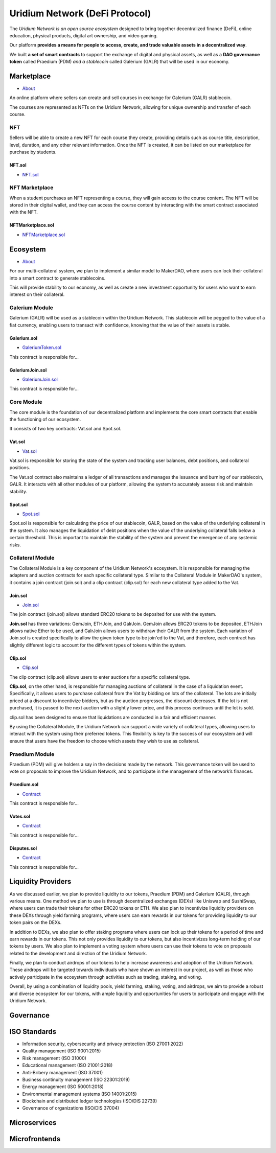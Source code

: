 Uridium Network (DeFi Protocol)
################################

The *Uridium Network is an open source ecosystem* designed to bring together decentralized finance (DeFi), online education, physical products, digital art ownership, and video gaming. 

Our platform **provides a means for people to access, create, and trade valuable assets in a decentralized way**. 

We built **a set of smart contracts** to support the exchange of digital and physical assets, as well as a **DAO governance token** called Praedium (PDM) *and a stablecoin* called Galerium (GALR) that will be used in our economy.


Marketplace
****************
* `About <./docs/defi/NFTMARKETPLACE.rst>`_

An online platform where sellers can create and sell courses in exchange for Galerium (GALR) stablecoin. 

The courses are represented as NFTs on the Uridium Network, allowing for unique ownership and transfer of each course.

NFT
-------------

Sellers will be able to create a new NFT for each course they create, providing details such as course title, description, level, duration, and any other relevant information. Once the NFT is created, it can be listed on our marketplace for purchase by students.

**NFT.sol**
=================
* `NFT.sol <./docs/defi/NFTS.rst>`_


NFT Marketplace
----------------

When a student purchases an NFT representing a course, they will gain access to the course content. The NFT will be stored in their digital wallet, and they can access the course content by interacting with the smart contract associated with the NFT.

**NFTMarketplace.sol**
======================
* `NFTMarketplace.sol <./docs/defi/NFTMARKETPLACE.rst>`_

Ecosystem
**********
* `About <./docs/defi/PROTOCOL.rst>`_

For our multi-collateral system, we plan to implement a similar model to MakerDAO, where users can lock their collateral into a smart contract to generate stablecoins. 

This will provide stability to our economy, as well as create a new investment opportunity for users who want to earn interest on their collateral. 


Galerium Module
----------------

Galerium (GALR) will be used as a stablecoin within the Uridium Network. This stablecoin will be pegged to the value of a fiat currency, enabling users to transact with confidence, knowing that the value of their assets is stable. 

**Galerium.sol**
=================
* `GaleriumToken.sol <./docs/defi/NFTMARKETPLACE.rst>`_

This contract is responsible for...

**GaleriumJoin.sol**
=====================
* `GaleriumJoin.sol <./docs/defi/NFTMARKETPLACE.rst>`_

This contract is responsible for...


Core Module
----------------

The core module is the foundation of our decentralized platform and implements the core smart contracts that enable the functioning of our ecosystem. 

It consists of two key contracts: Vat.sol and Spot.sol.

**Vat.sol**
=============
* `Vat.sol <./docs/defi/NFTMARKETPLACE.rst>`_

Vat.sol is responsible for storing the state of the system and tracking user balances, debt positions, and collateral positions. 

The Vat.sol contract also maintains a ledger of all transactions and manages the issuance and burning of our stablecoin, GALR. It interacts with all other modules of our platform, allowing the system to accurately assess risk and maintain stability.

**Spot.sol**
=================
* `Spot.sol <./docs/defi/NFTMARKETPLACE.rst>`_

Spot.sol is responsible for calculating the price of our stablecoin, GALR, based on the value of the underlying collateral in the system. It also manages the liquidation of debt positions when the value of the underlying collateral falls below a certain threshold. This is important to maintain the stability of the system and prevent the emergence of any systemic risks.


Collateral Module
------------------

The Collateral Module is a key component of the Uridium Network's ecosystem. It is responsible for managing the adapters and auction contracts for each specific collateral type. Similar to the Collateral Module in MakerDAO's system, it contains a join contract (join.sol) and a clip contract (clip.sol) for each new collateral type added to the Vat.


**Join.sol**
=================
* `Join.sol <./docs/defi/NFTMARKETPLACE.rst>`_

The join contract (join.sol) allows standard ERC20 tokens to be deposited for use with the system. 

**Join.sol** has three variations: GemJoin, ETHJoin, and GalrJoin. GemJoin allows ERC20 tokens to be deposited, ETHJoin allows native Ether to be used, and GalrJoin allows users to withdraw their GALR from the system. Each variation of Join.sol is created specifically to allow the given token type to be join'ed to the Vat, and therefore, each contract has slightly different logic to account for the different types of tokens within the system.


**Clip.sol**
=================
* `Clip.sol <./docs/defi/NFTMARKETPLACE.rst>`_

The clip contract (clip.sol) allows users to enter auctions for a specific collateral type.

**Clip.sol**, on the other hand, is responsible for managing auctions of collateral in the case of a liquidation event. Specifically, it allows users to purchase collateral from the Vat by bidding on lots of the collateral. The lots are initially priced at a discount to incentivize bidders, but as the auction progresses, the discount decreases. If the lot is not purchased, it is passed to the next auction with a slightly lower price, and this process continues until the lot is sold. 

clip.sol has been designed to ensure that liquidations are conducted in a fair and efficient manner.

By using the Collateral Module, the Uridium Network can support a wide variety of collateral types, allowing users to interact with the system using their preferred tokens. This flexibility is key to the success of our ecosystem and will ensure that users have the freedom to choose which assets they wish to use as collateral.


Praedium Module
----------------
Praedium (PDM) will give holders a say in the decisions made by the network. This governance token will be used to vote on proposals to improve the Uridium Network, and to participate in the management of the network’s finances. 

**Praedium.sol**
=================
* `Contract <./docs/defi/PROTOCOL.rst>`_

This contract is responsible for...


**Votes.sol**
=============
* `Contract <./docs/defi/PROTOCOL.rst>`_

This contract is responsible for...

**Disputes.sol**
=================
* `Contract <./docs/defi/PROTOCOL.rst>`_

This contract is responsible for...


Liquidity Providers
********************

As we discussed earlier, we plan to provide liquidity to our tokens, Praedium (PDM) and Galerium (GALR), through various means. One method we plan to use is through decentralized exchanges (DEXs) like Uniswap and SushiSwap, where users can trade their tokens for other ERC20 tokens or ETH. We also plan to incentivize liquidity providers on these DEXs through yield farming programs, where users can earn rewards in our tokens for providing liquidity to our token pairs on the DEXs.

In addition to DEXs, we also plan to offer staking programs where users can lock up their tokens for a period of time and earn rewards in our tokens. This not only provides liquidity to our tokens, but also incentivizes long-term holding of our tokens by users. We also plan to implement a voting system where users can use their tokens to vote on proposals related to the development and direction of the Uridium Network.

Finally, we plan to conduct airdrops of our tokens to help increase awareness and adoption of the Uridium Network. These airdrops will be targeted towards individuals who have shown an interest in our project, as well as those who actively participate in the ecosystem through activities such as trading, staking, and voting.

Overall, by using a combination of liquidity pools, yield farming, staking, voting, and airdrops, we aim to provide a robust and diverse ecosystem for our tokens, with ample liquidity and opportunities for users to participate and engage with the Uridium Network.


Governance
***********

ISO Standards
**************
* Information security, cybersecurity and privacy protection (ISO 27001:2022)
* Quality management (ISO 9001:2015)
* Risk management (ISO 31000)
* Educational management (ISO 21001:2018)
* Anti-Bribery management (ISO 37001)
* Business continuity management (ISO 22301:2019)
* Energy management (ISO 50001:2018)
* Environmental management systems (ISO 14001:2015)
* Blockchain and distributed ledger technologies (ISO/DIS 22739)
* Governance of organizations (ISO/DIS 37004)

Microservices
**************

Microfrontends
**************
